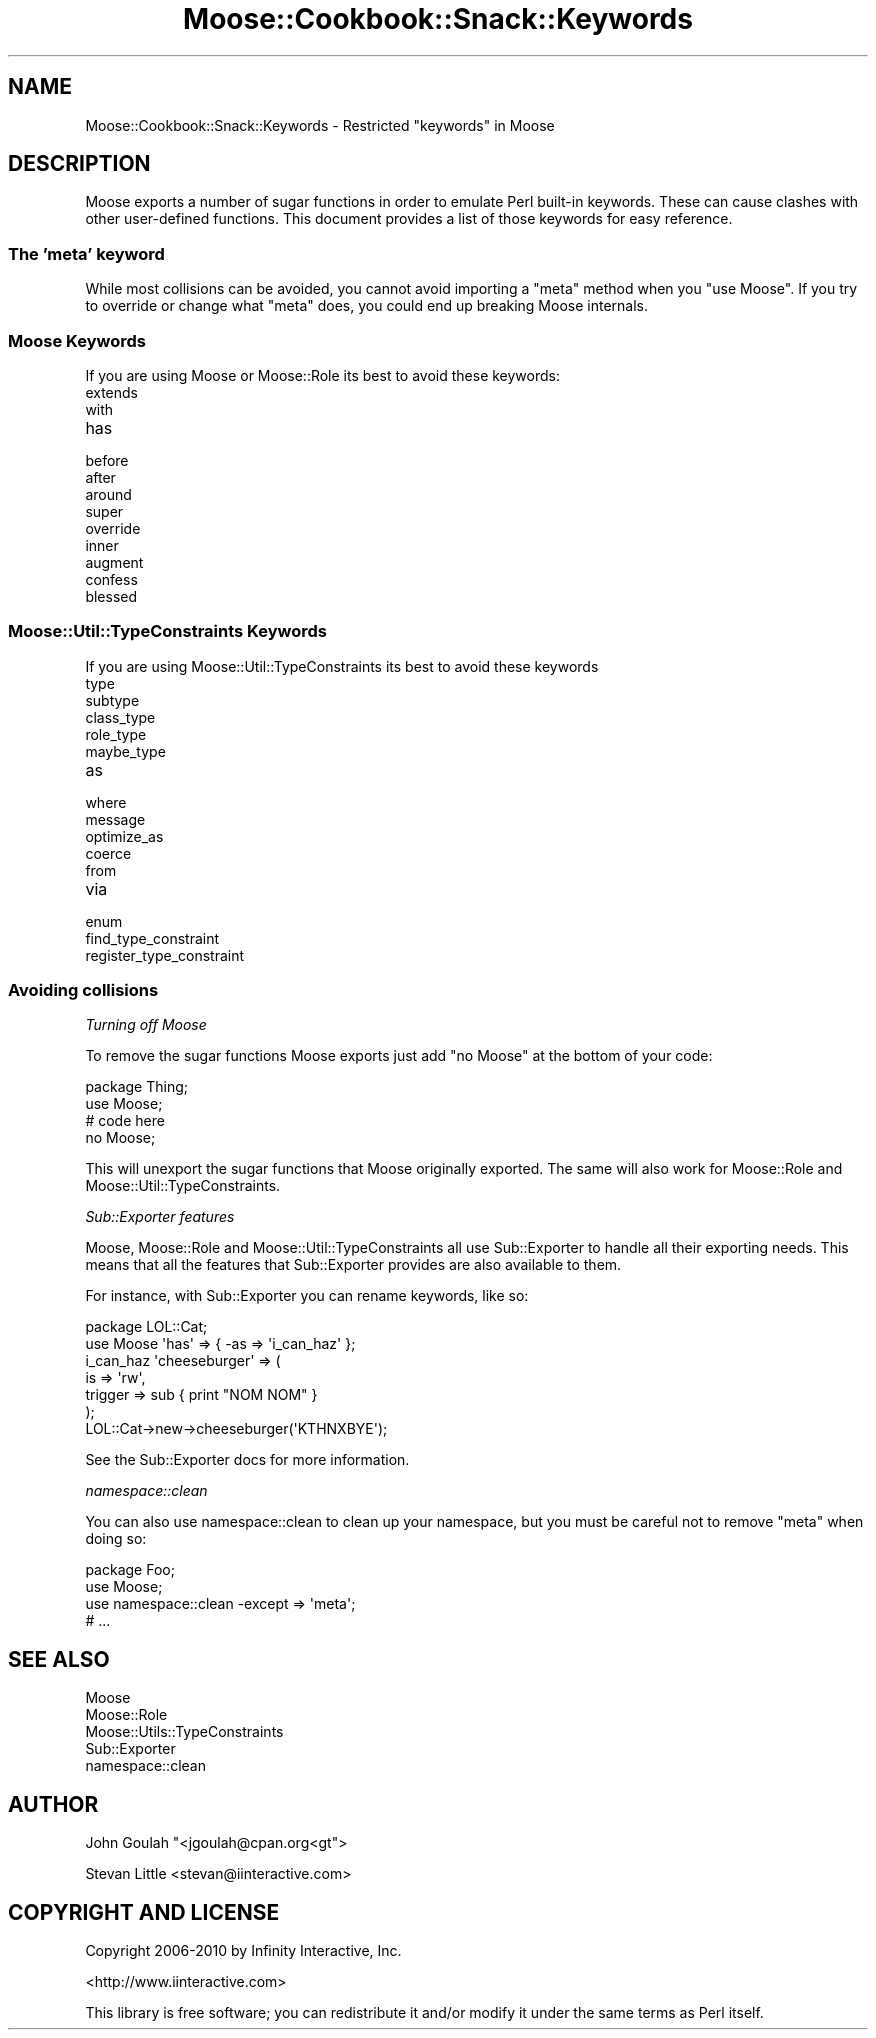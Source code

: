 .\" Automatically generated by Pod::Man 2.23 (Pod::Simple 3.14)
.\"
.\" Standard preamble:
.\" ========================================================================
.de Sp \" Vertical space (when we can't use .PP)
.if t .sp .5v
.if n .sp
..
.de Vb \" Begin verbatim text
.ft CW
.nf
.ne \\$1
..
.de Ve \" End verbatim text
.ft R
.fi
..
.\" Set up some character translations and predefined strings.  \*(-- will
.\" give an unbreakable dash, \*(PI will give pi, \*(L" will give a left
.\" double quote, and \*(R" will give a right double quote.  \*(C+ will
.\" give a nicer C++.  Capital omega is used to do unbreakable dashes and
.\" therefore won't be available.  \*(C` and \*(C' expand to `' in nroff,
.\" nothing in troff, for use with C<>.
.tr \(*W-
.ds C+ C\v'-.1v'\h'-1p'\s-2+\h'-1p'+\s0\v'.1v'\h'-1p'
.ie n \{\
.    ds -- \(*W-
.    ds PI pi
.    if (\n(.H=4u)&(1m=24u) .ds -- \(*W\h'-12u'\(*W\h'-12u'-\" diablo 10 pitch
.    if (\n(.H=4u)&(1m=20u) .ds -- \(*W\h'-12u'\(*W\h'-8u'-\"  diablo 12 pitch
.    ds L" ""
.    ds R" ""
.    ds C` ""
.    ds C' ""
'br\}
.el\{\
.    ds -- \|\(em\|
.    ds PI \(*p
.    ds L" ``
.    ds R" ''
'br\}
.\"
.\" Escape single quotes in literal strings from groff's Unicode transform.
.ie \n(.g .ds Aq \(aq
.el       .ds Aq '
.\"
.\" If the F register is turned on, we'll generate index entries on stderr for
.\" titles (.TH), headers (.SH), subsections (.SS), items (.Ip), and index
.\" entries marked with X<> in POD.  Of course, you'll have to process the
.\" output yourself in some meaningful fashion.
.ie \nF \{\
.    de IX
.    tm Index:\\$1\t\\n%\t"\\$2"
..
.    nr % 0
.    rr F
.\}
.el \{\
.    de IX
..
.\}
.\"
.\" Accent mark definitions (@(#)ms.acc 1.5 88/02/08 SMI; from UCB 4.2).
.\" Fear.  Run.  Save yourself.  No user-serviceable parts.
.    \" fudge factors for nroff and troff
.if n \{\
.    ds #H 0
.    ds #V .8m
.    ds #F .3m
.    ds #[ \f1
.    ds #] \fP
.\}
.if t \{\
.    ds #H ((1u-(\\\\n(.fu%2u))*.13m)
.    ds #V .6m
.    ds #F 0
.    ds #[ \&
.    ds #] \&
.\}
.    \" simple accents for nroff and troff
.if n \{\
.    ds ' \&
.    ds ` \&
.    ds ^ \&
.    ds , \&
.    ds ~ ~
.    ds /
.\}
.if t \{\
.    ds ' \\k:\h'-(\\n(.wu*8/10-\*(#H)'\'\h"|\\n:u"
.    ds ` \\k:\h'-(\\n(.wu*8/10-\*(#H)'\`\h'|\\n:u'
.    ds ^ \\k:\h'-(\\n(.wu*10/11-\*(#H)'^\h'|\\n:u'
.    ds , \\k:\h'-(\\n(.wu*8/10)',\h'|\\n:u'
.    ds ~ \\k:\h'-(\\n(.wu-\*(#H-.1m)'~\h'|\\n:u'
.    ds / \\k:\h'-(\\n(.wu*8/10-\*(#H)'\z\(sl\h'|\\n:u'
.\}
.    \" troff and (daisy-wheel) nroff accents
.ds : \\k:\h'-(\\n(.wu*8/10-\*(#H+.1m+\*(#F)'\v'-\*(#V'\z.\h'.2m+\*(#F'.\h'|\\n:u'\v'\*(#V'
.ds 8 \h'\*(#H'\(*b\h'-\*(#H'
.ds o \\k:\h'-(\\n(.wu+\w'\(de'u-\*(#H)/2u'\v'-.3n'\*(#[\z\(de\v'.3n'\h'|\\n:u'\*(#]
.ds d- \h'\*(#H'\(pd\h'-\w'~'u'\v'-.25m'\f2\(hy\fP\v'.25m'\h'-\*(#H'
.ds D- D\\k:\h'-\w'D'u'\v'-.11m'\z\(hy\v'.11m'\h'|\\n:u'
.ds th \*(#[\v'.3m'\s+1I\s-1\v'-.3m'\h'-(\w'I'u*2/3)'\s-1o\s+1\*(#]
.ds Th \*(#[\s+2I\s-2\h'-\w'I'u*3/5'\v'-.3m'o\v'.3m'\*(#]
.ds ae a\h'-(\w'a'u*4/10)'e
.ds Ae A\h'-(\w'A'u*4/10)'E
.    \" corrections for vroff
.if v .ds ~ \\k:\h'-(\\n(.wu*9/10-\*(#H)'\s-2\u~\d\s+2\h'|\\n:u'
.if v .ds ^ \\k:\h'-(\\n(.wu*10/11-\*(#H)'\v'-.4m'^\v'.4m'\h'|\\n:u'
.    \" for low resolution devices (crt and lpr)
.if \n(.H>23 .if \n(.V>19 \
\{\
.    ds : e
.    ds 8 ss
.    ds o a
.    ds d- d\h'-1'\(ga
.    ds D- D\h'-1'\(hy
.    ds th \o'bp'
.    ds Th \o'LP'
.    ds ae ae
.    ds Ae AE
.\}
.rm #[ #] #H #V #F C
.\" ========================================================================
.\"
.IX Title "Moose::Cookbook::Snack::Keywords 3"
.TH Moose::Cookbook::Snack::Keywords 3 "2010-10-27" "perl v5.12.3" "User Contributed Perl Documentation"
.\" For nroff, turn off justification.  Always turn off hyphenation; it makes
.\" way too many mistakes in technical documents.
.if n .ad l
.nh
.SH "NAME"
Moose::Cookbook::Snack::Keywords \- Restricted "keywords" in Moose
.SH "DESCRIPTION"
.IX Header "DESCRIPTION"
Moose exports a number of sugar functions in order to emulate Perl
built-in keywords. These can cause clashes with other user-defined
functions. This document provides a list of those keywords for easy
reference.
.SS "The 'meta' keyword"
.IX Subsection "The 'meta' keyword"
While most collisions can be avoided, you cannot avoid importing a
\&\f(CW\*(C`meta\*(C'\fR method when you \f(CW\*(C`use\ Moose\*(C'\fR. If you try to override or
change what \f(CW\*(C`meta\*(C'\fR does, you could end up breaking Moose internals.
.SS "Moose Keywords"
.IX Subsection "Moose Keywords"
If you are using Moose or Moose::Role its best to avoid these
keywords:
.IP "extends" 4
.IX Item "extends"
.PD 0
.IP "with" 4
.IX Item "with"
.IP "has" 4
.IX Item "has"
.IP "before" 4
.IX Item "before"
.IP "after" 4
.IX Item "after"
.IP "around" 4
.IX Item "around"
.IP "super" 4
.IX Item "super"
.IP "override" 4
.IX Item "override"
.IP "inner" 4
.IX Item "inner"
.IP "augment" 4
.IX Item "augment"
.IP "confess" 4
.IX Item "confess"
.IP "blessed" 4
.IX Item "blessed"
.PD
.SS "Moose::Util::TypeConstraints Keywords"
.IX Subsection "Moose::Util::TypeConstraints Keywords"
If you are using Moose::Util::TypeConstraints its best to avoid
these keywords
.IP "type" 4
.IX Item "type"
.PD 0
.IP "subtype" 4
.IX Item "subtype"
.IP "class_type" 4
.IX Item "class_type"
.IP "role_type" 4
.IX Item "role_type"
.IP "maybe_type" 4
.IX Item "maybe_type"
.IP "as" 4
.IX Item "as"
.IP "where" 4
.IX Item "where"
.IP "message" 4
.IX Item "message"
.IP "optimize_as" 4
.IX Item "optimize_as"
.IP "coerce" 4
.IX Item "coerce"
.IP "from" 4
.IX Item "from"
.IP "via" 4
.IX Item "via"
.IP "enum" 4
.IX Item "enum"
.IP "find_type_constraint" 4
.IX Item "find_type_constraint"
.IP "register_type_constraint" 4
.IX Item "register_type_constraint"
.PD
.SS "Avoiding collisions"
.IX Subsection "Avoiding collisions"
\fITurning off Moose\fR
.IX Subsection "Turning off Moose"
.PP
To remove the sugar functions Moose exports just add \f(CW\*(C`no\ Moose\*(C'\fR
at the bottom of your code:
.PP
.Vb 2
\&  package Thing;
\&  use Moose;
\&
\&  # code here
\&
\&  no Moose;
.Ve
.PP
This will unexport the sugar functions that Moose originally
exported. The same will also work for Moose::Role and
Moose::Util::TypeConstraints.
.PP
\fISub::Exporter features\fR
.IX Subsection "Sub::Exporter features"
.PP
Moose, Moose::Role and Moose::Util::TypeConstraints all use
Sub::Exporter to handle all their exporting needs. This means that
all the features that Sub::Exporter provides are also available to
them.
.PP
For instance, with Sub::Exporter you can rename keywords, like so:
.PP
.Vb 2
\&  package LOL::Cat;
\&  use Moose \*(Aqhas\*(Aq => { \-as => \*(Aqi_can_haz\*(Aq };
\&
\&  i_can_haz \*(Aqcheeseburger\*(Aq => (
\&      is      => \*(Aqrw\*(Aq,
\&      trigger => sub { print "NOM NOM" }
\&  );
\&
\&  LOL::Cat\->new\->cheeseburger(\*(AqKTHNXBYE\*(Aq);
.Ve
.PP
See the Sub::Exporter docs for more information.
.PP
\fInamespace::clean\fR
.IX Subsection "namespace::clean"
.PP
You can also use namespace::clean to clean up your namespace, but
you must be careful not to remove \f(CW\*(C`meta\*(C'\fR when doing so:
.PP
.Vb 4
\&  package Foo;
\&  use Moose;
\&  use namespace::clean \-except => \*(Aqmeta\*(Aq;
\&  # ...
.Ve
.SH "SEE ALSO"
.IX Header "SEE ALSO"
.IP "Moose" 4
.IX Item "Moose"
.PD 0
.IP "Moose::Role" 4
.IX Item "Moose::Role"
.IP "Moose::Utils::TypeConstraints" 4
.IX Item "Moose::Utils::TypeConstraints"
.IP "Sub::Exporter" 4
.IX Item "Sub::Exporter"
.IP "namespace::clean" 4
.IX Item "namespace::clean"
.PD
.SH "AUTHOR"
.IX Header "AUTHOR"
John Goulah \f(CW\*(C`<jgoulah@cpan.org<gt\*(C'\fR>
.PP
Stevan Little <stevan@iinteractive.com>
.SH "COPYRIGHT AND LICENSE"
.IX Header "COPYRIGHT AND LICENSE"
Copyright 2006\-2010 by Infinity Interactive, Inc.
.PP
<http://www.iinteractive.com>
.PP
This library is free software; you can redistribute it and/or modify
it under the same terms as Perl itself.
